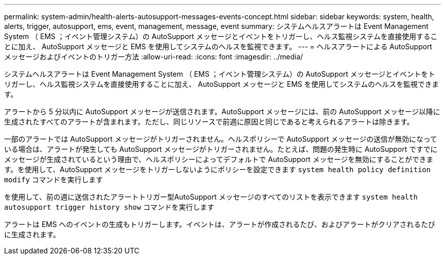 ---
permalink: system-admin/health-alerts-autosupport-messages-events-concept.html 
sidebar: sidebar 
keywords: system, health, alerts, trigger, autosupport, ems, event, management, message, event 
summary: システムヘルスアラートは Event Management System （ EMS ；イベント管理システム）の AutoSupport メッセージとイベントをトリガーし、ヘルス監視システムを直接使用することに加え、 AutoSupport メッセージと EMS を使用してシステムのヘルスを監視できます。 
---
= ヘルスアラートによる AutoSupport メッセージおよびイベントのトリガー方法
:allow-uri-read: 
:icons: font
:imagesdir: ../media/


[role="lead"]
システムヘルスアラートは Event Management System （ EMS ；イベント管理システム）の AutoSupport メッセージとイベントをトリガーし、ヘルス監視システムを直接使用することに加え、 AutoSupport メッセージと EMS を使用してシステムのヘルスを監視できます。

アラートから 5 分以内に AutoSupport メッセージが送信されます。AutoSupport メッセージには、前の AutoSupport メッセージ以降に生成されたすべてのアラートが含まれます。ただし、同じリソースで前週に原因と同じであると考えられるアラートは除きます。

一部のアラートでは AutoSupport メッセージがトリガーされません。ヘルスポリシーで AutoSupport メッセージの送信が無効になっている場合は、アラートが発生しても AutoSupport メッセージがトリガーされません。たとえば、問題の発生時に AutoSupport ですでにメッセージが生成されているという理由で、ヘルスポリシーによってデフォルトで AutoSupport メッセージを無効にすることができます。を使用して、AutoSupport メッセージをトリガーしないようにポリシーを設定できます `system health policy definition modify` コマンドを実行します

を使用して、前の週に送信されたアラートトリガー型AutoSupport メッセージのすべてのリストを表示できます `system health autosupport trigger history show` コマンドを実行します

アラートは EMS へのイベントの生成もトリガーします。イベントは、アラートが作成されるたび、およびアラートがクリアされるたびに生成されます。
